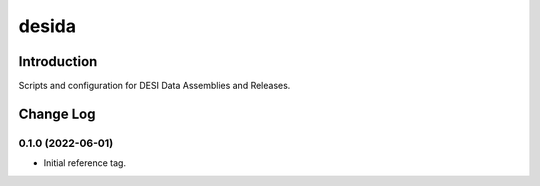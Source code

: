 ======
desida
======

Introduction
------------

Scripts and configuration for DESI Data Assemblies and Releases.

Change Log
----------

0.1.0 (2022-06-01)
~~~~~~~~~~~~~~~~~~

* Initial reference tag.
